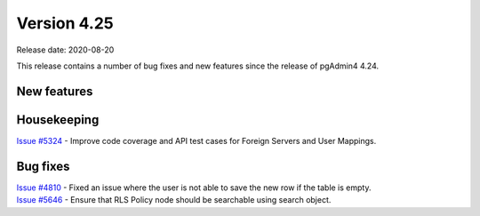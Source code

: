 ************
Version 4.25
************

Release date: 2020-08-20

This release contains a number of bug fixes and new features since the release of pgAdmin4 4.24.

New features
************


Housekeeping
************

| `Issue #5324 <https://redmine.postgresql.org/issues/5324>`_ -  Improve code coverage and API test cases for Foreign Servers and User Mappings.

Bug fixes
*********

| `Issue #4810 <https://redmine.postgresql.org/issues/4810>`_ -  Fixed an issue where the user is not able to save the new row if the table is empty.
| `Issue #5646 <https://redmine.postgresql.org/issues/5646>`_ -  Ensure that RLS Policy node should be searchable using search object.